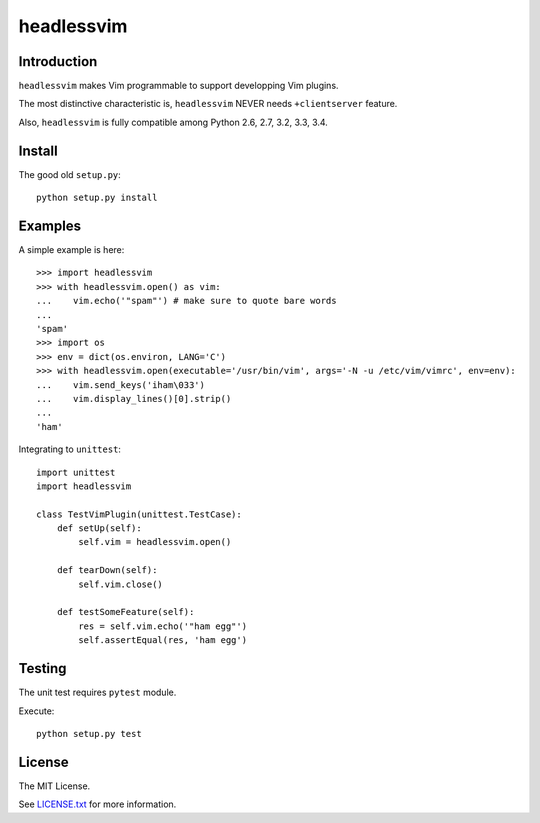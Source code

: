 ###########
headlessvim
###########

.. image:: https://travis-ci.org/manicmaniac/headlessvim.svg
    :target: https://travis-ci.org/manicmaniac/headlessvim

.. image:: https://coveralls.io/repos/manicmaniac/headlessvim/badge.svg?branch=master&service=github
    :target: https://coveralls.io/github/manicmaniac/headlessvim?branch=master

.. image:: https://codeclimate.com/github/manicmaniac/headlessvim/badges/gpa.svg
    :target: https://codeclimate.com/github/manicmaniac/headlessvim
    :alt: Code Climate

============
Introduction
============

``headlessvim`` makes Vim programmable to support developping Vim plugins.

The most distinctive characteristic is,
``headlessvim`` NEVER needs ``+clientserver`` feature.

Also, ``headlessvim`` is fully compatible among Python 2.6, 2.7, 3.2, 3.3, 3.4.

=======
Install
=======

The good old ``setup.py``::

    python setup.py install

========
Examples
========

A simple example is here::

    >>> import headlessvim
    >>> with headlessvim.open() as vim:
    ...    vim.echo('"spam"') # make sure to quote bare words
    ...
    'spam'
    >>> import os
    >>> env = dict(os.environ, LANG='C')
    >>> with headlessvim.open(executable='/usr/bin/vim', args='-N -u /etc/vim/vimrc', env=env):
    ...    vim.send_keys('iham\033')
    ...    vim.display_lines()[0].strip()
    ...
    'ham'

Integrating to ``unittest``::

    import unittest
    import headlessvim

    class TestVimPlugin(unittest.TestCase):
        def setUp(self):
            self.vim = headlessvim.open()

        def tearDown(self):
            self.vim.close()

        def testSomeFeature(self):
            res = self.vim.echo('"ham egg"')
            self.assertEqual(res, 'ham egg')

=======
Testing
=======

The unit test requires ``pytest`` module.

Execute::

    python setup.py test


=======
License
=======

The MIT License.

See `LICENSE.txt <LICENSE.txt>`_ for more information.
